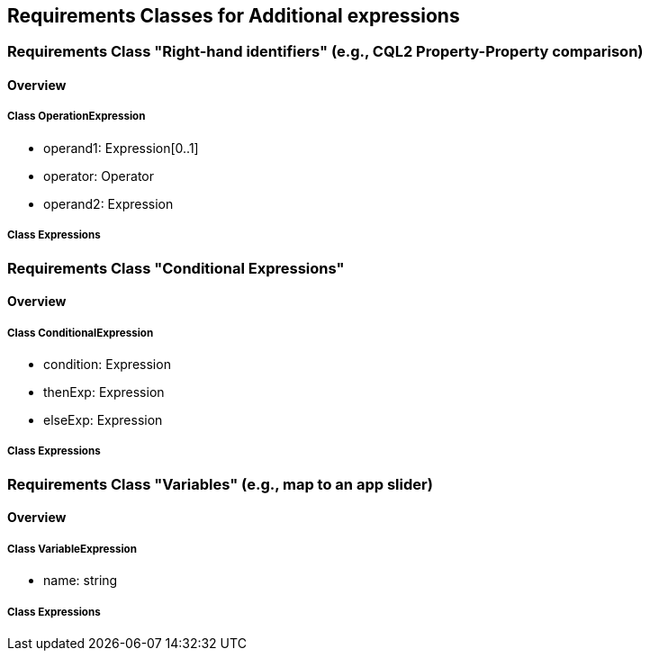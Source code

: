 == Requirements Classes for Additional expressions

=== Requirements Class "Right-hand identifiers" (e.g., CQL2 Property-Property comparison)
==== Overview

===== Class OperationExpression

* operand1: Expression[0..1]
* operator: Operator
* operand2: Expression

===== Class Expressions

=== Requirements Class "Conditional Expressions"
==== Overview

===== Class ConditionalExpression

* condition: Expression
* thenExp: Expression
* elseExp: Expression

===== Class Expressions

=== Requirements Class "Variables" (e.g., map to an app slider)
==== Overview

===== Class VariableExpression

* name: string

===== Class Expressions
